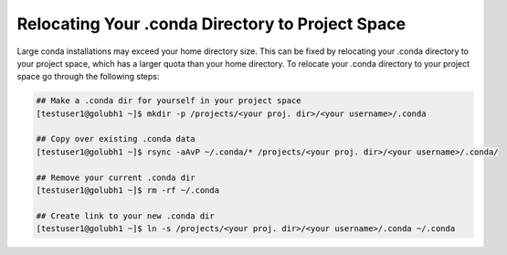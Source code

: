 Relocating Your .conda Directory to Project Space
~~~~~~~~~~~~~~~~~~~~~~~~~~~~~~~~~~~~~~~~~~~~~~~~~~

Large conda installations may exceed your home directory size. This can be fixed by relocating your .conda directory to your project space, which has a larger quota than your home directory.
To relocate your .conda directory to your project space go through the following steps:

.. code-block::

   ## Make a .conda dir for yourself in your project space
   [testuser1@golubh1 ~]$ mkdir -p /projects/<your proj. dir>/<your username>/.conda

   ## Copy over existing .conda data
   [testuser1@golubh1 ~]$ rsync -aAvP ~/.conda/* /projects/<your proj. dir>/<your username>/.conda/

   ## Remove your current .conda dir
   [testuser1@golubh1 ~]$ rm -rf ~/.conda

   ## Create link to your new .conda dir
   [testuser1@golubh1 ~]$ ln -s /projects/<your proj. dir>/<your username>/.conda ~/.conda
